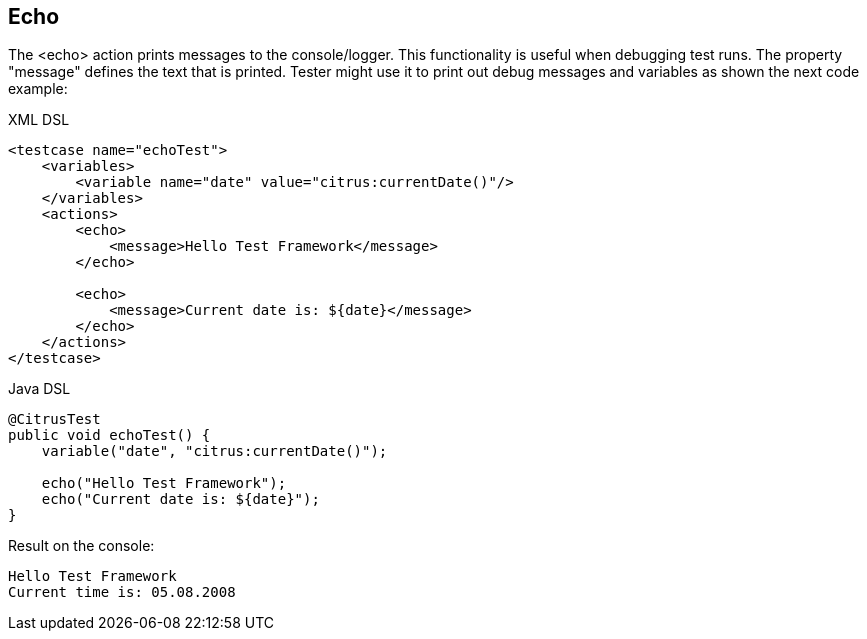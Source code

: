 [[actions-echo]]
== Echo

The <echo> action prints messages to the console/logger. This functionality is useful when debugging test runs. The property "message" defines the text that is printed. Tester might use it to print out debug messages and variables as shown the next code example:

.XML DSL
[source,xml]
----
<testcase name="echoTest">
    <variables>
        <variable name="date" value="citrus:currentDate()"/>
    </variables>
    <actions>
        <echo>
            <message>Hello Test Framework</message>
        </echo>
        
        <echo>
            <message>Current date is: ${date}</message>
        </echo>
    </actions>
</testcase>
----

.Java DSL
[source,java]
----
@CitrusTest
public void echoTest() {
    variable("date", "citrus:currentDate()");
    
    echo("Hello Test Framework");
    echo("Current date is: ${date}");
}
----

Result on the console:

[source,xml]
----
Hello Test Framework
Current time is: 05.08.2008
----